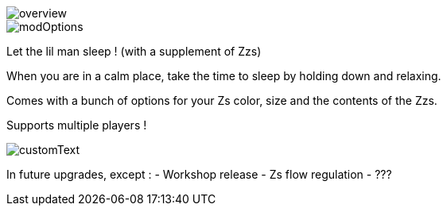 
image::overview.png[]
image::modOptions.png[]


Let the lil man sleep ! (with a supplement of Zzs)

When you are in a calm place, take the time to sleep by holding down and relaxing.

Comes with a bunch of options for your Zs color, size and the contents of the Zzs.

Supports multiple players !


image::customText.png[]

In future upgrades, except :
- Workshop release
- Zs flow regulation
- ???
